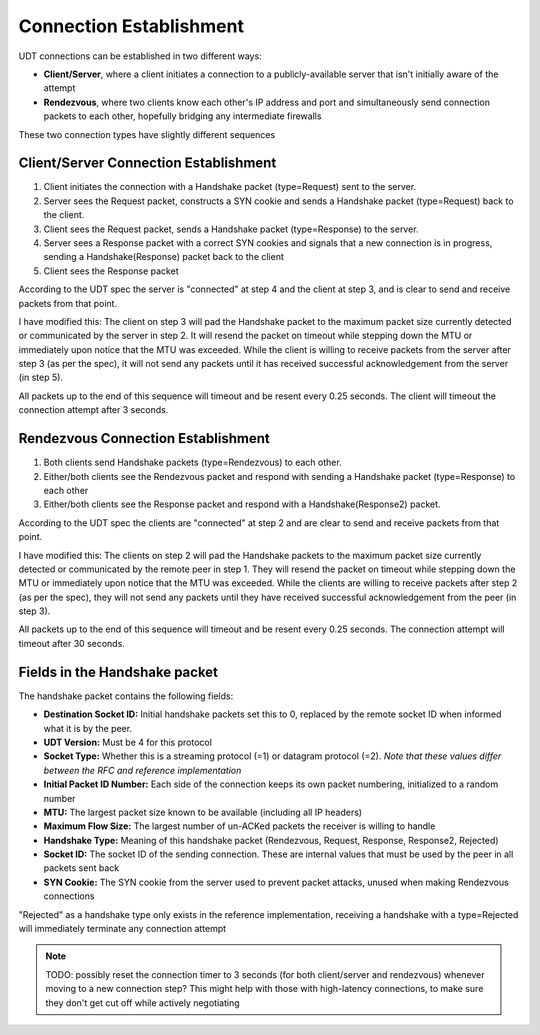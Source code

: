 Connection Establishment
------------------------

UDT connections can be established in two different ways:

- **Client/Server**, where a client initiates a connection to a publicly-available server that isn't initially aware of the attempt
- **Rendezvous**, where two clients know each other's IP address and port and simultaneously send connection packets to each other, hopefully bridging any intermediate firewalls

These two connection types have slightly different sequences

Client/Server Connection Establishment
......................................

1. Client initiates the connection with a Handshake packet (type=Request) sent to the server.
#. Server sees the Request packet, constructs a SYN cookie and sends a Handshake packet (type=Request) back to the client.
#. Client sees the Request packet, sends a Handshake packet (type=Response) to the server.
#. Server sees a Response packet with a correct SYN cookies and signals that a new connection is in progress, sending a Handshake(Response) packet back to the client
#. Client sees the Response packet

According to the UDT spec the server is "connected" at step 4 and the client at step 3, and is clear to send and receive packets from that point.

I have modified this: The client on step 3 will pad the Handshake packet to the maximum packet size currently detected or communicated by the server in step 2.
It will resend the packet on timeout while stepping down the MTU or immediately upon notice that the MTU was exceeded.  While the client is willing to receive packets from the server
after step 3 (as per the spec), it will not send any packets until it has received successful acknowledgement from the server (in step 5).

All packets up to the end of this sequence will timeout and be resent every 0.25 seconds.  The client will timeout the connection attempt after 3 seconds.

Rendezvous Connection Establishment
...................................

1. Both clients send Handshake packets (type=Rendezvous) to each other.
#. Either/both clients see the Rendezvous packet and respond with sending a Handshake packet (type=Response) to each other
#. Either/both clients see the Response packet and respond with a Handshake(Response2) packet.

According to the UDT spec the clients are "connected" at step 2 and are clear to send and receive packets from that point.

I have modified this: The clients on step 2 will pad the Handshake packets to the maximum packet size currently detected or communicated by the remote peer in step 1.
They will resend the packet on timeout while stepping down the MTU or immediately upon notice that the MTU was exceeded.  While the clients are willing to receive packets
after step 2 (as per the spec), they will not send any packets until they have received successful acknowledgement from the peer (in step 3).

All packets up to the end of this sequence will timeout and be resent every 0.25 seconds.  The connection attempt will timeout after 30 seconds.

Fields in the Handshake packet
..............................

The handshake packet contains the following fields:

- **Destination Socket ID:** Initial handshake packets set this to 0, replaced by the remote socket ID when informed what it is by the peer.
- **UDT Version:** Must be 4 for this protocol
- **Socket Type:** Whether this is a streaming protocol (=1) or datagram protocol (=2). *Note that these values differ between the RFC and reference implementation*
- **Initial Packet ID Number:** Each side of the connection keeps its own packet numbering, initialized to a random number
- **MTU:** The largest packet size known to be available (including all IP headers)
- **Maximum Flow Size:** The largest number of un-ACKed packets the receiver is willing to handle
- **Handshake Type:** Meaning of this handshake packet (Rendezvous, Request, Response, Response2, Rejected)
- **Socket ID:** The socket ID of the sending connection.  These are internal values that must be used by the peer in all packets sent back
- **SYN Cookie:** The SYN cookie from the server used to prevent packet attacks, unused when making Rendezvous connections

"Rejected" as a handshake type only exists in the reference implementation, receiving a handshake with a type=Rejected will immediately terminate any connection attempt

.. note::

    TODO: possibly reset the connection timer to 3 seconds (for both client/server and rendezvous) whenever moving to a new connection step?
    This might help with those with high-latency connections, to make sure they don't get cut off while actively negotiating
